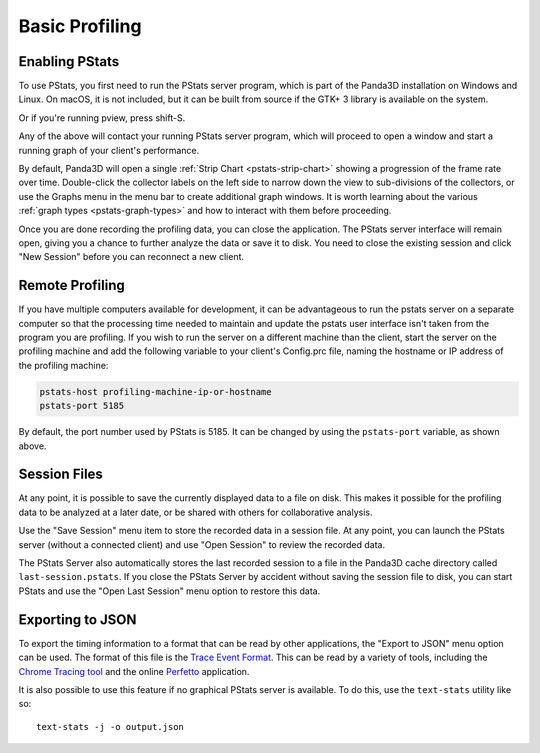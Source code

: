 .. _pstats-basic-profiling:

Basic Profiling
===============

Enabling PStats
---------------

To use PStats, you first need to run the PStats server program, which is part of
the Panda3D installation on Windows and Linux. On macOS, it is not included, but
it can be built from source if the GTK+ 3 library is available on the system.

.. only:: python

   Once it is running, launch your application with the following set in your
   Config.prc file:

   .. code-block:: text

      want-pstats 1

   Or, at runtime, issue the Python command:

   .. code-block:: python

      PStatClient.connect()

.. only:: cpp

   Once it is running, launch your application with the following added to your
   start-up code:

   .. code-block:: cpp

      // Includes: pStatClient.h

      if (PStatClient::is_connected()) {
        PStatClient::disconnect();
      }

      string host = ""; // Empty = default config var value
      int port = -1; // -1 = default config var value
      if (!PStatClient::connect(host, port)) {
        std::cout << "Could not connect to PStat server." << std::endl;
      }

Or if you're running pview, press shift-S.

Any of the above will contact your running PStats server program, which will
proceed to open a window and start a running graph of your client's performance.

.. image:: strip-chart-time.png
   :width: 546

By default, Panda3D will open a single :ref:`Strip Chart <pstats-strip-chart>`
showing a progression of the frame rate over time. Double-click the collector
labels on the left side to narrow down the view to sub-divisions of the
collectors, or use the Graphs menu in the menu bar to create additional graph
windows. It is worth learning about the various
:ref:`graph types <pstats-graph-types>` and how to interact with them before
proceeding.

Once you are done recording the profiling data, you can close the application.
The PStats server interface will remain open, giving you a chance to further
analyze the data or save it to disk. You need to close the existing session and
click "New Session" before you can reconnect a new client.

.. only:: python

   .. _pstats-python-profiler:

   Profiling Python Code
   ---------------------

   If you are developing Python code, you may be interested in reporting the
   relative time spent within each Python task (by subdividing the total time
   spent in Python code, as reported under "App:Tasks"). To do this, add the
   following line to your Config.prc file before you start ShowBase:

   .. code-block:: text

      pstats-tasks 1

   However, it can be even more useful to enable the Python profiler feature,
   which collects detailed information about the individual function calls made
   by the Python interpreter. There is a performance cost to this feature, which
   is why it is not enabled by default. To enable it, use the following setting:

   .. code-block:: text

      pstats-python-profiler 1

   To get a hierarchical breakdown of the time taken by a particular Python
   module, class or function, use the Strip Chart view and double-click the App,
   then the Python label on the left side. Then, you can drill down into the
   specific Python packages, modules and functions:

   .. image:: strip-chart-python-time.png
      :width: 1005

   The time-based strip charts just collect the total time spent executing a
   particular function, without any information about what other functions a
   particular function is calling or is called by. Use the Flame Graph view to
   see call graph information:

   .. image:: flame-graph-python.png
      :width: 747

   You can hover the mouse over the individual bars to see the full name, exact
   time and call count of the given function within its parent scope.
   Double-clicking a bar will narrow down the view to only that function and any
   functions called by it, and double-clicking the white space will go back.

Remote Profiling
----------------

If you have multiple computers available for development, it can be advantageous
to run the pstats server on a separate computer so that the processing time
needed to maintain and update the pstats user interface isn't taken from the
program you are profiling. If you wish to run the server on a different machine
than the client, start the server on the profiling machine and add the following
variable to your client's Config.prc file, naming the hostname or IP address of
the profiling machine:

.. code-block:: text

   pstats-host profiling-machine-ip-or-hostname
   pstats-port 5185

By default, the port number used by PStats is 5185. It can be changed by using
the ``pstats-port`` variable, as shown above.

Session Files
-------------

At any point, it is possible to save the currently displayed data to a file on
disk. This makes it possible for the profiling data to be analyzed at a later
date, or be shared with others for collaborative analysis.

Use the "Save Session" menu item to store the recorded data in a session file.
At any point, you can launch the PStats server (without a connected client) and
use "Open Session" to review the recorded data.

The PStats Server also automatically stores the last recorded session to a file
in the Panda3D cache directory called ``last-session.pstats``. If you close the
PStats Server by accident without saving the session file to disk, you can start
PStats and use the "Open Last Session" menu option to restore this data.

Exporting to JSON
-----------------

To export the timing information to a format that can be read by other
applications, the "Export to JSON" menu option can be used. The format of this
file is the `Trace Event Format <https://docs.google.com/document/d/1CvAClvFfyA5R-PhYUmn5OOQtYMH4h6I0nSsKchNAySU/preview>`__.
This can be read by a variety of tools, including the
`Chrome Tracing tool <about:tracing>`__ and the online
`Perfetto <https://ui.perfetto.dev/>`__ application.

It is also possible to use this feature if no graphical PStats server is
available. To do this, use the ``text-stats`` utility like so::

   text-stats -j -o output.json

